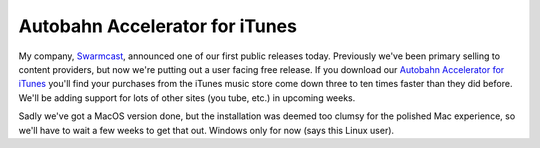 
Autobahn Accelerator for iTunes
-------------------------------

My company, Swarmcast_, announced one of our first public releases today.  Previously we've been primary selling to content providers, but now we're putting out a user facing free release.  If you download our `Autobahn Accelerator for iTunes`_ you'll find your purchases from the iTunes music store come down three to ten times faster than they did before.  We'll be adding support for lots of other sites (you tube, etc.) in upcoming weeks.

Sadly we've got a MacOS version done, but the installation was deemed too clumsy for the polished Mac experience, so we'll have to wait a few weeks to get that out.  Windows only for now (says this Linux user).







.. _Swarmcast: http://swarmcast.com

.. _Autobahn Accelerator for iTunes: http://getautobahn.com



.. date: 1182229200
